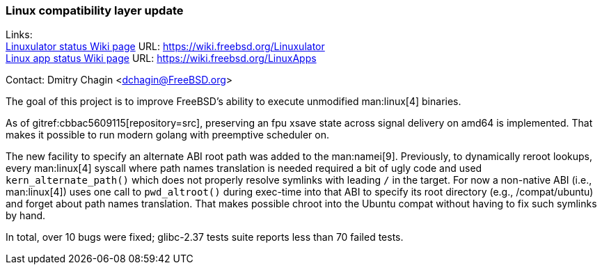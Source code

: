 === Linux compatibility layer update

Links: +
link:https://wiki.freebsd.org/Linuxulator[Linuxulator status Wiki page] URL: link:https://wiki.freebsd.org/Linuxulator[] +
link:https://wiki.freebsd.org/LinuxApps[Linux app status Wiki page] URL: link:https://wiki.freebsd.org/LinuxApps[]

Contact: Dmitry Chagin <dchagin@FreeBSD.org>

The goal of this project is to improve FreeBSD's ability to execute unmodified man:linux[4] binaries.

As of gitref:cbbac5609115[repository=src], preserving an fpu xsave state across signal delivery on amd64 is implemented.
That makes it possible to run modern golang with preemptive scheduler on.

The new facility to specify an alternate ABI root path was added to the man:namei[9].
Previously, to dynamically reroot lookups, every man:linux[4] syscall where path names translation is needed required a bit of ugly code and used `kern_alternate_path()` which does not properly resolve symlinks with leading `/` in the target.
For now a non-native ABI (i.e., man:linux[4]) uses one call to `pwd_altroot()` during exec-time into that ABI to specify its root directory (e.g., [.filename]#/compat/ubuntu#) and forget about path names translation.
That makes possible chroot into the Ubuntu compat without having to fix such symlinks by hand.

In total, over 10 bugs were fixed; glibc-2.37 tests suite reports less than 70 failed tests.
